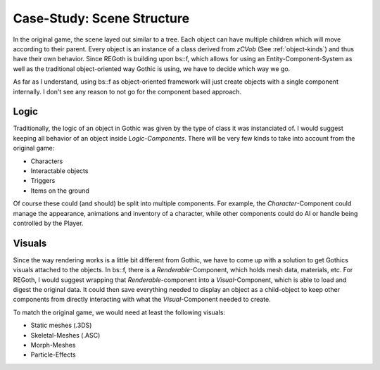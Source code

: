 Case-Study: Scene Structure
===========================

In the original game, the scene layed out similar to a tree. Each object can
have multiple children which will move according to their parent.  Every object
is an instance of a class derived from `zCVob` (See :ref:`object-kinds`) and
thus have their own behavior. Since REGoth is building upon bs::f, which allows
for using an Entity-Component-System as well as the traditional object-oriented
way Gothic is using, we have to decide which way we go.

As far as I understand, using bs::f as object-oriented framework will just
create objects with a single component internally. I don't see any reason to not
go for the component based approach.


Logic
-----

Traditionally, the logic of an object in Gothic was given by the type of class
it was instanciated of. I would suggest keeping all behavior of an object inside
*Logic-Components*. There will be very few kinds to take into account from the
original game:

* Characters
* Interactable objects
* Triggers
* Items on the ground

Of course these could (and should) be split into multiple components. For
example, the *Character*-Component could manage the appearance, animations and
inventory of a character, while other components could do AI or handle being
controlled by the Player.

Visuals
-------

Since the way rendering works is a little bit different from Gothic, we have to
come up with a solution to get Gothics visuals attached to the objects.  In
bs::f, there is a *Renderable*-Component, which holds mesh data, materials, etc.
For REGoth, I would suggest wrapping that *Renderable*-component into a
*Visual*-Component, which is able to load and digest the original data. It could
then save everything needed to display an object as a child-object to keep other
components from directly interacting with what the *Visual*-Component needed to
create.

To match the original game, we would need at least the following visuals:

* Static meshes (.3DS)
* Skeletal-Meshes (.ASC)
* Morph-Meshes
* Particle-Effects
 
